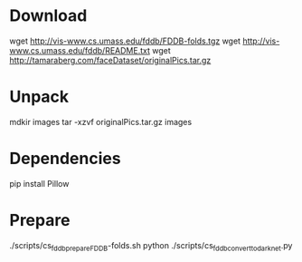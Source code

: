 * Download

wget http://vis-www.cs.umass.edu/fddb/FDDB-folds.tgz
wget http://vis-www.cs.umass.edu/fddb/README.txt
wget http://tamaraberg.com/faceDataset/originalPics.tar.gz

* Unpack

mdkir images
tar -xzvf originalPics.tar.gz images

* Dependencies

pip install Pillow

* Prepare

./scripts/cs_fddb_prepare_FDDB-folds.sh
python ./scripts/cs_fddb_convert_to_darknet.py

